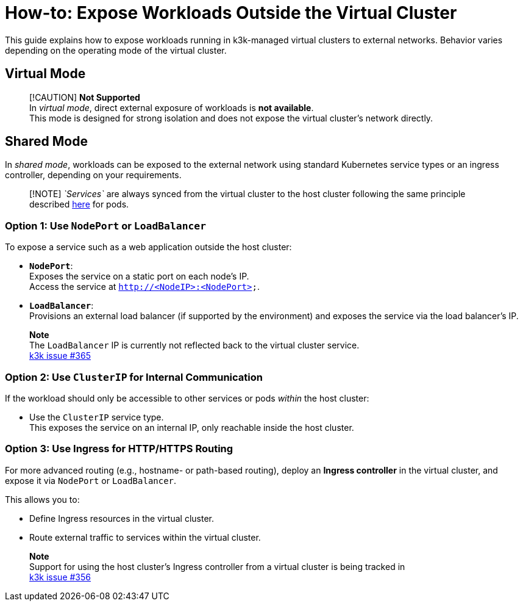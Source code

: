 = How-to: Expose Workloads Outside the Virtual Cluster

This guide explains how to expose workloads running in k3k-managed virtual clusters to external networks. Behavior varies depending on the operating mode of the virtual cluster.

== Virtual Mode

____
[!CAUTION]
*Not Supported* +
In _virtual mode_, direct external exposure of workloads is *not available*. +
This mode is designed for strong isolation and does not expose the virtual cluster's network directly.
____

== Shared Mode

In _shared mode_, workloads can be exposed to the external network using standard Kubernetes service types or an ingress controller, depending on your requirements.

____
[!NOTE]
_`Services`_ are always synced from the virtual cluster to the host cluster following the same principle described link:../architecture.adoc#shared-mode[here] for pods.
____

=== Option 1: Use `NodePort` or `LoadBalancer`

To expose a service such as a web application outside the host cluster:

* *`NodePort`*: +
Exposes the service on a static port on each node's IP. +
Access the service at `http://<NodeIP>:<NodePort>`.
* *`LoadBalancer`*: +
Provisions an external load balancer (if supported by the environment) and exposes the service via the load balancer's IP.

____
*Note* +
The `LoadBalancer` IP is currently not reflected back to the virtual cluster service. +
https://github.com/rancher/k3k/issues/365[k3k issue #365]
____

=== Option 2: Use `ClusterIP` for Internal Communication

If the workload should only be accessible to other services or pods _within_ the host cluster:

* Use the `ClusterIP` service type. +
This exposes the service on an internal IP, only reachable inside the host cluster.

=== Option 3: Use Ingress for HTTP/HTTPS Routing

For more advanced routing (e.g., hostname- or path-based routing), deploy an *Ingress controller* in the virtual cluster, and expose it via `NodePort` or `LoadBalancer`.

This allows you to:

* Define Ingress resources in the virtual cluster.
* Route external traffic to services within the virtual cluster.

____
*Note* +
Support for using the host cluster's Ingress controller from a virtual cluster is being tracked in +
https://github.com/rancher/k3k/issues/356[k3k issue #356]
____
